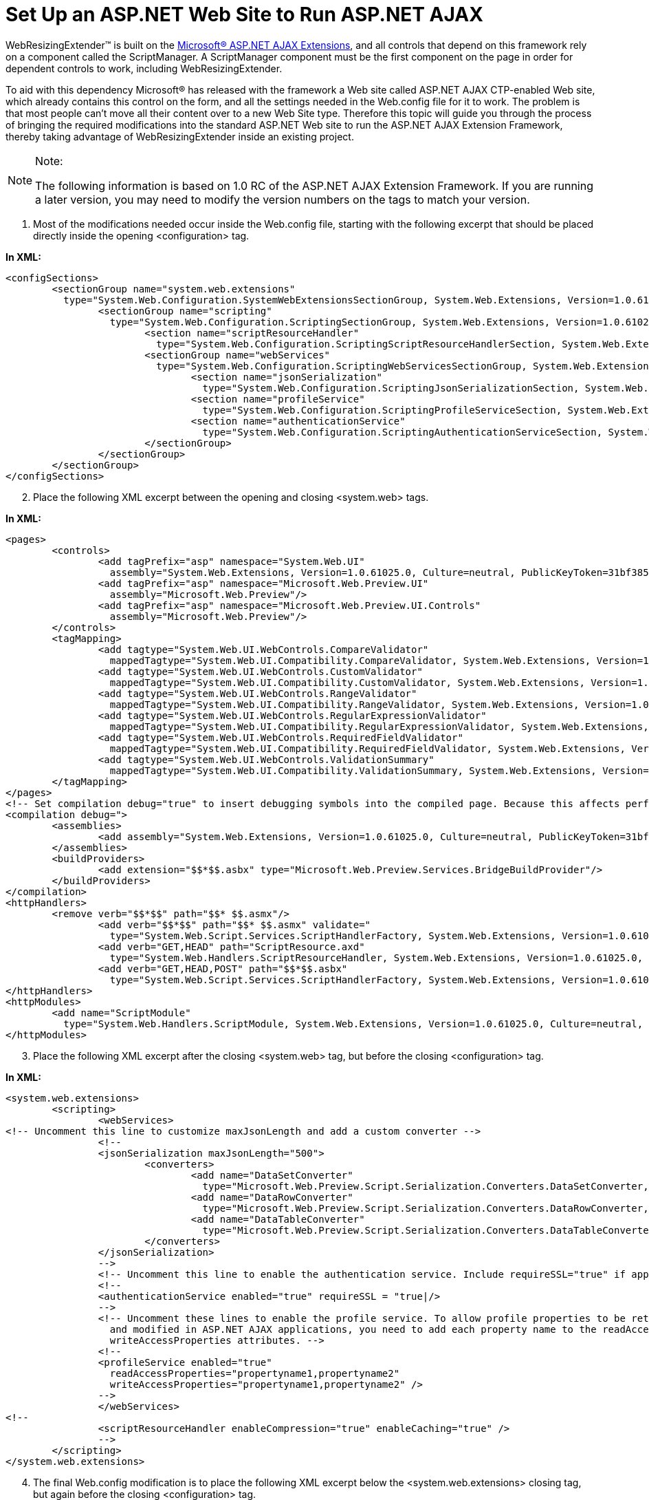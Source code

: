 ﻿////

|metadata|
{
    "name": "webresizingextender-set-up-an-aspnet-web-site-to-run-aspnet-ajax",
    "controlName": ["WebResizingExtender"],
    "tags": ["Extending","How Do I","Tips and Tricks"],
    "guid": "{1C7C7829-99E1-4E35-B08C-A12FD794E8C5}",  
    "buildFlags": [],
    "createdOn": "2007-10-01T14:52:58Z"
}
|metadata|
////

= Set Up an ASP.NET Web Site to Run ASP.NET AJAX

WebResizingExtender™ is built on the link:http://ajax.asp.net/default.aspx?tabid=47[Microsoft® ASP.NET AJAX Extensions], and all controls that depend on this framework rely on a component called the ScriptManager. A ScriptManager component must be the first component on the page in order for dependent controls to work, including WebResizingExtender.

To aid with this dependency Microsoft® has released with the framework a Web site called ASP.NET AJAX CTP-enabled Web site, which already contains this control on the form, and all the settings needed in the Web.config file for it to work. The problem is that most people can't move all their content over to a new Web Site type. Therefore this topic will guide you through the process of bringing the required modifications into the standard ASP.NET Web site to run the ASP.NET AJAX Extension Framework, thereby taking advantage of WebResizingExtender inside an existing project.

.Note:
[NOTE]
====
The following information is based on 1.0 RC of the ASP.NET AJAX Extension Framework. If you are running a later version, you may need to modify the version numbers on the tags to match your version.
====

[start=1]
. Most of the modifications needed occur inside the Web.config file, starting with the following excerpt that should be placed directly inside the opening <configuration> tag.

*In XML:*

----
<configSections>
        <sectionGroup name="system.web.extensions" 
          type="System.Web.Configuration.SystemWebExtensionsSectionGroup, System.Web.Extensions, Version=1.0.61025.0, Culture=neutral, PublicKeyToken=31bf3856ad364e35">
                <sectionGroup name="scripting" 
                  type="System.Web.Configuration.ScriptingSectionGroup, System.Web.Extensions, Version=1.0.61025.0, Culture=neutral, PublicKeyToken=31bf3856ad364e35">
                        <section name="scriptResourceHandler" 
                          type="System.Web.Configuration.ScriptingScriptResourceHandlerSection, System.Web.Extensions, Version=1.0.61025.0, Culture=neutral, PublicKeyToken=31bf3856ad364e35" requirePermission="/>
                        <sectionGroup name="webServices" 
                          type="System.Web.Configuration.ScriptingWebServicesSectionGroup, System.Web.Extensions, Version=1.0.61025.0, Culture=neutral, PublicKeyToken=31bf3856ad364e35">
                                <section name="jsonSerialization" 
                                  type="System.Web.Configuration.ScriptingJsonSerializationSection, System.Web.Extensions, Version=1.0.61025.0, Culture=neutral, PublicKeyToken=31bf3856ad364e35" requirePermission=" />
                                <section name="profileService" 
                                  type="System.Web.Configuration.ScriptingProfileServiceSection, System.Web.Extensions, Version=1.0.61025.0, Culture=neutral, PublicKeyToken=31bf3856ad364e35" requirePermission=" />
                                <section name="authenticationService" 
                                  type="System.Web.Configuration.ScriptingAuthenticationServiceSection, System.Web.Extensions, Version=1.0.61025.0, Culture=neutral, PublicKeyToken=31bf3856ad364e35" requirePermission=" />
                        </sectionGroup>
                </sectionGroup>
        </sectionGroup>
</configSections>
----

[start=2]
. Place the following XML excerpt between the opening and closing <system.web> tags.

*In XML:*

----
<pages>
        <controls>
                <add tagPrefix="asp" namespace="System.Web.UI" 
                  assembly="System.Web.Extensions, Version=1.0.61025.0, Culture=neutral, PublicKeyToken=31bf3856ad364e35"/>
                <add tagPrefix="asp" namespace="Microsoft.Web.Preview.UI" 
                  assembly="Microsoft.Web.Preview"/>
                <add tagPrefix="asp" namespace="Microsoft.Web.Preview.UI.Controls" 
                  assembly="Microsoft.Web.Preview"/>
        </controls>
        <tagMapping>
                <add tagtype="System.Web.UI.WebControls.CompareValidator" 
                  mappedTagtype="System.Web.UI.Compatibility.CompareValidator, System.Web.Extensions, Version=1.0.61025.0, Culture=neutral, PublicKeyToken=31bf3856ad364e35"/>
                <add tagtype="System.Web.UI.WebControls.CustomValidator" 
                  mappedTagtype="System.Web.UI.Compatibility.CustomValidator, System.Web.Extensions, Version=1.0.61025.0, Culture=neutral, PublicKeyToken=31bf3856ad364e35"/>
                <add tagtype="System.Web.UI.WebControls.RangeValidator" 
                  mappedTagtype="System.Web.UI.Compatibility.RangeValidator, System.Web.Extensions, Version=1.0.61025.0, Culture=neutral, PublicKeyToken=31bf3856ad364e35"/>
                <add tagtype="System.Web.UI.WebControls.RegularExpressionValidator" 
                  mappedTagtype="System.Web.UI.Compatibility.RegularExpressionValidator, System.Web.Extensions, Version=1.0.61025.0, Culture=neutral, PublicKeyToken=31bf3856ad364e35"/>
                <add tagtype="System.Web.UI.WebControls.RequiredFieldValidator" 
                  mappedTagtype="System.Web.UI.Compatibility.RequiredFieldValidator, System.Web.Extensions, Version=1.0.61025.0, Culture=neutral, PublicKeyToken=31bf3856ad364e35"/>
                <add tagtype="System.Web.UI.WebControls.ValidationSummary" 
                  mappedTagtype="System.Web.UI.Compatibility.ValidationSummary, System.Web.Extensions, Version=1.0.61025.0, Culture=neutral, PublicKeyToken=31bf3856ad364e35"/>
        </tagMapping>
</pages>
<!-- Set compilation debug="true" to insert debugging symbols into the compiled page. Because this affects performance, set this value to true only during development. -->
<compilation debug=">
        <assemblies>
                <add assembly="System.Web.Extensions, Version=1.0.61025.0, Culture=neutral, PublicKeyToken=31bf3856ad364e35"/>
        </assemblies>
        <buildProviders>
                <add extension="$$*$$.asbx" type="Microsoft.Web.Preview.Services.BridgeBuildProvider"/>
        </buildProviders>
</compilation>
<httpHandlers>
        <remove verb="$$*$$" path="$$* $$.asmx"/>
                <add verb="$$*$$" path="$$* $$.asmx" validate=" 
                  type="System.Web.Script.Services.ScriptHandlerFactory, System.Web.Extensions, Version=1.0.61025.0, Culture=neutral, PublicKeyToken=31bf3856ad364e35"/>
                <add verb="GET,HEAD" path="ScriptResource.axd" 
                  type="System.Web.Handlers.ScriptResourceHandler, System.Web.Extensions, Version=1.0.61025.0, Culture=neutral, PublicKeyToken=31bf3856ad364e35" validate="/>
                <add verb="GET,HEAD,POST" path="$$*$$.asbx" 
                  type="System.Web.Script.Services.ScriptHandlerFactory, System.Web.Extensions, Version=1.0.61025.0, Culture=neutral, PublicKeyToken=31bf3856ad364e35" validate="/>
</httpHandlers>
<httpModules>
        <add name="ScriptModule" 
          type="System.Web.Handlers.ScriptModule, System.Web.Extensions, Version=1.0.61025.0, Culture=neutral, PublicKeyToken=31bf3856ad364e35"/>
</httpModules>
----

[start=3]
. Place the following XML excerpt after the closing <system.web> tag, but before the closing <configuration> tag.

*In XML:*

----
<system.web.extensions>
        <scripting>
                <webServices>
<!-- Uncomment this line to customize maxJsonLength and add a custom converter -->
                <!--
                <jsonSerialization maxJsonLength="500">
                        <converters>
                                <add name="DataSetConverter" 
                                  type="Microsoft.Web.Preview.Script.Serialization.Converters.DataSetConverter, Microsoft.Web.Preview, Version=1.0.61025.0, Culture=neutral, PublicKeyToken=31bf3856ad364e35"/>
                                <add name="DataRowConverter" 
                                  type="Microsoft.Web.Preview.Script.Serialization.Converters.DataRowConverter, Microsoft.Web.Preview, Version=1.0.61025.0, Culture=neutral, PublicKeyToken=31bf3856ad364e35"/>
                                <add name="DataTableConverter" 
                                  type="Microsoft.Web.Preview.Script.Serialization.Converters.DataTableConverter, Microsoft.Web.Preview, Version=1.0.61025.0, Culture=neutral, PublicKeyToken=31bf3856ad364e35"/>
                        </converters>
                </jsonSerialization>
                -->
                <!-- Uncomment this line to enable the authentication service. Include requireSSL="true" if appropriate. -->
                <!--
                <authenticationService enabled="true" requireSSL = "true|/>
                -->
                <!-- Uncomment these lines to enable the profile service. To allow profile properties to be retrieved
                  and modified in ASP.NET AJAX applications, you need to add each property name to the readAccessProperties and
                  writeAccessProperties attributes. -->
                <!--
                <profileService enabled="true"
                  readAccessProperties="propertyname1,propertyname2"
                  writeAccessProperties="propertyname1,propertyname2" />
                -->
                </webServices>
<!-- 
                <scriptResourceHandler enableCompression="true" enableCaching="true" />
                -->
        </scripting>
</system.web.extensions>
----

[start=4]
. The final Web.config modification is to place the following XML excerpt below the <system.web.extensions> closing tag, but again before the closing <configuration> tag.

*In XML:*

----
<system.webServer>
        <validation validateIntegratedModeConfiguration="/>
        <modules>
                <add name="ScriptModule" preCondition="integratedMode" 
                  type="System.Web.Handlers.ScriptModule, System.Web.Extensions, Version=1.0.61025.0, Culture=neutral, PublicKeyToken=31bf3856ad364e35"/>
        </modules>
        <handlers>
                <remove name="WebServiceHandlerFactory-ISAPI-2.0"/>
                <add name="ScriptHandlerFactory" verb="*" path="* .asmx" preCondition="integratedMode"
                  type="System.Web.Script.Services.ScriptHandlerFactory, System.Web.Extensions, Version=1.0.61025.0, Culture=neutral, PublicKeyToken=31bf3856ad364e35"/>
                <add name="ScriptResource" verb="GET" path="ScriptResource.axd" 
                  type="System.Web.Handlers.ScriptResourceHandler, System.Web.Extensions, Version=1.0.61025.0, Culture=neutral, PublicKeyToken=31bf3856ad364e35" />
                <add name="ASBXHandler" verb="GET,HEAD,POST" path="*.asbx" preCondition="integratedMode"
                  type="System.Web.Script.Services.ScriptHandlerFactory, System.Web.Extensions, Version=1.0.61025.0, Culture=neutral, PublicKeyToken=31bf3856ad364e35"/>
        </handlers>
</system.webServer>
----

[start=5]
. Add the Microsoft.Web.Preview.dll to the Bin folder of your project because this assembly isn't in the Global Assembly Cache so it needs to be local to the project.
[start=6]
. Add the <ScriptManager> tag to your ASPX page as shown in the example code below.

*In XML:*

----
<form id="form1" runat="server">
    <asp:ScriptManager id="ScriptManager1" runat="server" />
    <div>   
    </div>
</form>
----

.Note:
[NOTE]
====
The ScriptManager tag needs to be placed directly inside the <form> tag, and before any other tag on the form in order for it to work properly.
====